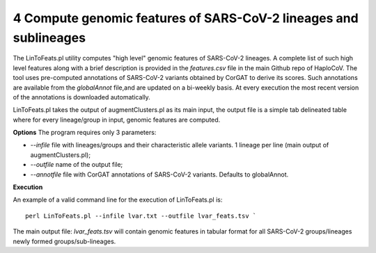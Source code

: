 4 Compute genomic features of SARS-CoV-2 lineages and sublineages
=================================================================

The LinToFeats.pl utility computes "high level" genomic features of SARS-CoV-2 lineages.
A complete list of such high level features along with a brief description is provided in the *features.csv* file in the main Github repo of HaploCoV.
The tool uses pre-computed annotations of SARS-CoV-2 variants obtained by CorGAT to derive its scores. Such annotations are available from the *globalAnnot* file,and are updated on a bi-weekly basis. At every execution the most recent version of the annotations is downloaded automatically. 

LinToFeats.pl takes the output of augmentClusters.pl as its main input, the output file is a simple tab delineated table where for every lineage/group in input, genomic features are computed.

**Options**
The program requires only 3 parameters:

* *--infile* file with lineages/groups and their characteristic allele variants. 1 lineage per line (main output of augmentClusters.pl);
* *--outfile* name of the output file;
* *--annotfile* file with CorGAT annotations of SARS-CoV-2 variants. Defaults to globalAnnot.

**Execution**

An example of a valid command line for the execution of LinToFeats.pl is:

::

 perl LinToFeats.pl --infile lvar.txt --outfile lvar_feats.tsv `

The main output file: *lvar_feats.tsv* will contain genomic features in tabular format for all SARS-CoV-2 groups/lineages newly formed groups/sub-lineages.
